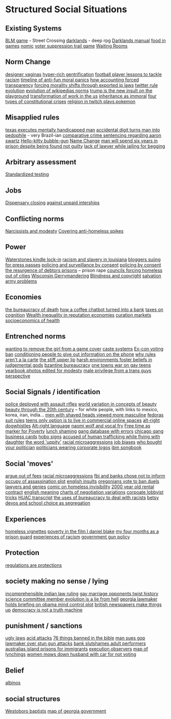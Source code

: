 * Structured Social Situations
** Existing Systems
   [[https://killscreen.com/articles/easy-level-life/][BLM game]] - Street Crossing
   [[https://www.rockpapershotgun.com/2014/12/09/darklands-review/][darklands]] - deep rpg
   [[https://www.eskimo.com/~mwirkk/dl/man/DL_man_TOC.htm][Darklands manual]]
   [[https://waypoint.vice.com/en_us/article/food-is-the-secret-ingredient-in-vanillawares-games?utm_source=wptwitterus][food in games]]
   [[http://legacy.earlham.edu/~peters/writing/nomic.htm][nomic]]
   [[https://www.nytimes.com/interactive/2016/11/01/opinion/voting-suppression-videogame.html?smid=tw-nytimes&smtyp=cur][voter suppression trail game]]
   [[http://rubinmuseum.org/events/event/waiting-rooms-04-23-2016][Waiting Rooms]]

** Norm Change
   [[https://qz.com/876494/in-sex-shy-india-more-women-now-want-designer-vaginas/][designer vaginas]]
   [[https://boingboing.net/2013/04/05/how-the-global-hyper-rich-have.html][hyper-rich gentrification]]
   [[http://www.bbc.com/sport/football/20672812][football player lessons to tackle racism]]
   [[https://boingboing.net/2013/12/30/illustrated-timeline-of-anti-f.html][timeline of anti-fun moral panics]]
   [[https://boingboing.net/2014/06/24/how-accounting-forced-transpar.html][how accounting forced transparency]]
   [[https://www.techdirt.com/articles/20120929/17590120549/new-imperialism-forcing-morality-shifts-cultural-change-through-exported-ip-laws.shtml][forcing morality shifts through exported ip laws]]
   [[https://motherboard.vice.com/en_us/article/the-history-of-twitters-rules][twitter rule evolution]]
   [[http://www.mdpi.com/1999-5903/8/2/14/html][evolution of wikipedias norms]]
   [[http://www.thedailybeast.com/articles/2017/04/22/trump-is-the-new-insult-on-playgrounds.html][trump is the new insult on the playground]]
   [[https://economicfront.wordpress.com/2016/12/28/the-devastating-transformation-of-work-in-the-us/][transformation of work in the us]]
   [[https://medium.com/@AbiWilks/it-s-inheritance-that-is-immoral-not-inheritance-tax-33ff91791f03][inheritance as immoral]]
   [[https://fivethirtyeight.com/features/constitutional-crisis/][four types of constitutional crises]]
   [[https://i.imgur.com/4An9vRT.png?2][religion in twitch plays pokemon]]

** Misapplied rules
   [[https://boingboing.net/2012/08/08/texas-executes-mentally-handic.html?utm_source=feedburner&utm_medium=feed&utm_campaign=Feed%3A+boingboing%2FiBag+%28Boing+Boing%29][texas executes mentally handicapped man]]
   [[https://www.techdirt.com/articles/20170313/08105936905/extra-digit-accidentally-typed-officer-turns-uk-man-into-pedophile.shtml][accidental digit turns man into pedophile]] - very Brazil-ian
   [[https://www.techdirt.com/articles/20130114/19393821674/aaron-swartz-could-have-killed-someone-robbed-bank-sold-child-porn-faced-less-time-prison.shtml][comparative crime sentencing regarding aaron swartz]]
   [[https://boingboing.net/2013/01/21/pennsylvania-kindergartener-us.html?utm_source=feedburner&utm_medium=feed&utm_campaign=Feed%3A+boingboing%2FiBag+%28Boing+Boing%29][Hello-kitty bubble-gun]]
   [[https://boingboing.net/2012/08/28/school-demands-that-boy-must-c.html?utm_source=feedburner&utm_medium=feed&utm_campaign=Feed%3A+boingboing%2FiBag+%28Boing+Boing%29][Name Change]]
   [[https://www.independent.co.uk/news/world/americas/black-man-prison-serve-five-years-ramad-chatman-georgia-prison-not-guilty-probation-broke-terms-jail-a7744326.html][man will spend six years in prison despite being found not guilty]]
   [[https://www.theguardian.com/law/2017/apr/20/judge-alarmed-about-lack-of-lawyer-as-he-jails-woman-for-begging?utm_source=dlvr.it&utm_medium=twitter][lack of lawyer while jailing for begging]]

** Arbitrary assessment
   [[https://boingboing.net/2012/06/30/excellent-list-of-reasons-to-h.html?utm_source=feedburner&utm_medium=feed&utm_campaign=Feed%3A+boingboing%2FiBag+%28Boing+Boing%29][Standardized testing]]

** Jobs
   [[https://boingboing.net/2012/07/26/a-rant-on-marijuana-dispensari.html?utm_source=feedburner&utm_medium=feed&utm_campaign=Feed%3A+boingboing%2FiBag+%28Boing+Boing%29][Dispensary closing]]
   [[https://boingboing.net/2013/12/01/presenting-political-argument.html][against unpaid interships]]

** Conflicting norms
   [[https://phys.org/news/2014-06-job-reward-narcissists-applicants-modest.html][Narcissists and modesty]]
   [[http://www.bbc.co.uk/news/uk-england-manchester-38798215?ocid=socialflow_twitter&ns_mchannel=social&ns_campaign=bbcnews&ns_source=twitter][Covering anti-homeless spikes]]

** Power

   [[https://www.techdirt.com/articles/20121206/16014421285/buy-your-kindle-waterstones-youre-now-locked-into-one-screensaver-waterstones-logo.shtml][Waterstones kindle lock-in]]
   [[https://twitter.com/samswey/status/865602050209357825][racism and slavery in louisiana]]
   [[https://www.techdirt.com/articles/20100309/0034318473.shtml][bloggers suiing for press passes]]
   [[http://www.no-cctv.org.uk/materials/docs/The_Maufacture_of_Surveillance_by_Consent-No-CCTV-2013.pdf][policing and surveillance by consent]]
   [[https://pirates-forum.org/Thread-The-UK-s-184-Year-Old-Idea-Of-Policing-By-Consent][policing by consent]]
   [[https://boingboing.net/2012/04/24/debtors-prisons-make-an-amer.html][the resurgence of debtors prisons]]
   -- prison rape
   [[https://www.theguardian.com/society/2017/apr/14/london-councils-trying-to-force-homeless-families-outside-the-capital?utm_source=dlvr.it&utm_medium=twitter][councils forcing homeless out of cities]]
   [[http://www.vox.com/the-big-idea/2016/12/1/13800348/wisconsin-gerrymander-supreme-court-parties][Wisconsin Gerrymandering]]
   [[https://boingboing.net/2012/11/21/white-house-to-blind-people-t.html?utm_source=feedburner&utm_medium=feed&utm_campaign=Feed%3A+boingboing%2FiBag+%28Boing+Boing%29][Blindness and copyright]]
   [[https://twitter.com/milknmuffins/status/861092198728609793][salvation army problems]]

** Economies
   [[https://longreads.com/2014/11/19/death-penalty-reading-list/][the bureaucracy of death]]
   [[https://boingboing.net/2014/03/18/how-a-coffee-order-chatbot-tur.html#more-292677][how a coffee chatbot turned into a bank]]
   [[https://boingboing.net/2015/05/26/poverty-is-a-tax-on-cognition.html][taxes on cognition]]
   [[http://www.locusmag.com/Perspectives/2016/03/cory-doctorow-wealth-inequality-is-even-worse-in-reputation-economies/][Wealth inequality in reputation economies]]
   [[https://medium.com/@simondlr/introducing-curation-markets-trade-popularity-of-memes-information-with-code-70bf6fed9881][curation markets]]
   [[http://stfuconservatives.tumblr.com/post/45295059818][socioeconomics of health]]

** Entrenched norms
   [[https://kotaku.com/5968027/some-idiots-wanted-to-take-a-girl-off-the-cover-of-the-last-of-us][wanting to remove the girl from a game cover]]
   [[https://en.wikipedia.org/wiki/Caste][caste systems]]
   [[https://www.bloomberg.com/view/articles/2016-07-01/voting-ban-for-ex-cons-is-a-lifetime-sentence][Ex-con voting ban]]
   [[https://boingboing.net/2012/09/27/uk-banks-use-robo-callers-to-m.html?utm_source=feedburner&utm_medium=feed&utm_campaign=Feed%3A+boingboing%2FiBag+%28Boing+Boing%29][conditioning people to give out information on the phone]]
   [[http://www.bbc.com/news/magazine-20361339][why rules aren't a la carte]]
   [[https://www.theguardian.com/books/2017/apr/10/stiff-upper-lip-secrets-crimes-schooling-of-a-ruling-class-alex-renton-book-review?CMP=twt_gu][the stiff upper lip]]
   [[https://io9.gizmodo.com/harsh-environments-foster-beliefs-in-powerful-and-judgm-1657307266?utm_source=feedburner&utm_medium=feed&utm_campaign=Feed%3A+io9%2Ffull+%28io9%29][harsh environments foster beliefs in judgemental gods]]
   [[https://en.wikipedia.org/wiki/Byzantine_aristocracy_and_bureaucracy#Court_life][bzantine bureaucracy]]
   [[http://www.rollingstone.com/politics/news/one-towns-war-on-gay-teens-20120202][one towns war on gay teens]]
   [[https://boingboing.net/2014/05/29/yearbook-photos-selectively-al.html][yearbook photos edited for modesty]]
   [[http://everydayfeminism.com/2015/05/male-privilege-trans-men/?utm_source=SocialWarfare&utm_medium=facebook&utm_campaign=SocialWarfare][male privilege from a trans guys perspective]]

** Social Signals / identification
   [[https://www.techdirt.com/articles/20121217/16231921411/police-chief-deploys-officers-with-assault-rifles-to-stop-id-everyone-says-local-crime-stats-give-him-probable-cause.shtml][police deployed with assault rifles]]
   [[https://boingboing.net/2014/06/27/photoshopped-ideas-of-beauty.html?utm_source=feedburner&utm_medium=feed&utm_campaign=Feed%3A+boingboing%2FiBag+%28Boing+Boing%29][world variation in concepts of beauty]]
   [[https://www.youtube.com/watch?v=LOyVvpXRX6w][beauty through the 20th century]] -- for white people, with links to mexico, korea, iran, india...
   [[https://io9.gizmodo.com/5948509/men-with-shaved-heads-appear-more-masculine-study-finds?utm_source=feedburner&utm_medium=feed&utm_campaign=Feed%3A+io9%2Ffull+%28io9%29][men with shaved heads viewed more masculine]]
   [[https://boingboing.net/2012/10/02/why-the-fedora-grosses-out-gee.html?utm_source=feedburner&utm_medium=feed&utm_campaign=Feed%3A+boingboing%2FiBag+%28Boing+Boing%29][fedoras]]
   [[https://www.buzzfeed.com/peggy/unspoken-suit-rules-every-man-should-know?utm_term=.luw8la597r#.yowqYm01Z8][suit rules]]
   [[https://boingboing.net/2014/06/14/not-selling-out-teens-live-in.html][teens only option is to live in commercial online spaces]]
   [[https://www.vice.com/en_au/article/get-to-know-the-memes-of-the-alt-right-and-never-miss-a-dog-whistle-again][alt-right dogwhistles]]
   [[https://www.washingtonpost.com/lifestyle/style/the-coded-language-of-the-alt-right-is-helping-to-power-its-rise/2017/04/07/5f269a82-1ba4-11e7-bcc2-7d1a0973e7b2_story.html?utm_term=.6c94a658ca3f][Alt-right language]]
   [[https://boingboing.net/2015/07/24/naomi-wolf-wants-young-women-t.html][naomi wolf and vocal fry]]
   [[https://boingboing.net/2014/04/23/having-leisure-time-is-now-a-m.html#more-298992][Free time as marker for Poverty]]
   [[https://www.nytimes.com/2017/04/07/well/family/new-mexico-outlaws-school-lunch-shaming.html?module=WatchingPortal&region=c-column-middle-span-region&pgType=Homepage&action=click&mediaId=thumb_square&state=standard&contentPlacement=1&version=internal&contentCollection=www.nytimes.com&contentId=http%3A%2F%2Fwww.nytimes.com%2F2017%2F04%2F07%2Fwell%2Ffamily%2Fnew-mexico-outlaws-school-lunch-shaming.html&eventName=Watching-article-click&_r=1][lunch shaming]]
   [[http://www.latimes.com/local/lanow/la-me-ln-calgangs-audit-20160811-snap-story.html][gang database with errors]]
   [[https://boingboing.net/2017/04/21/vintage-chicago-street-gang-bu.html][chicago gang business cards]]
   [[http://www.worldpath.net/~minstrel/hobosign.htm][hobo signs]]
   [[http://www.teenvogue.com/story/united-airlines-passenger-says-someone-accused-him-of-human-trafficking-while-traveling-with-his-daughter?mbid=social_twitter][accused of human trafficking while flying with daughter]]
   [[https://www.theatlantic.com/politics/archive/2011/11/yep-uppity-racist/335160/][the word 'uppity']]
   [[http://stfuconservatives.tumblr.com/post/29062260953][racial microaggressions]]
   [[https://i.imgur.com/XjIorEf.jpg][job biases]]
   [[https://boingboing.net/2012/11/13/who-owns-who-in-congress.html?utm_source=feedburner&utm_medium=feed&utm_campaign=Feed%3A+boingboing%2FiBag+%28Boing+Boing%29][who bought your politician]]
   [[https://www.techdirt.com/articles/20130324/17344622436/petition-submitted-to-require-congress-to-wear-logos-their-corporate-donors.shtml][politicians wearing corporate logos]]
   [[https://arstechnica.com/business/2014/08/tripping-through-ibms-astonishingly-insane-1937-corporate-songbook/][ibm songbook]]

** Social 'moves'
   [[https://gizmodo.com/5958118/argue-your-way-out-of-bs-fees?utm_source=feedburner&utm_medium=feed&utm_campaign=Feed%3A+gizmodo%2Ffull+%28Gizmodo%29][argue out of fees]]
   [[http://stfuconservatives.tumblr.com/post/29062260953][racial microaggressions]]
   [[https://www.techdirt.com/articles/20130102/09481421547/fbi-working-with-banks-chose-not-to-inform-occupy-leadership-assassination-plot-its-leaders.shtml][fbi and banks chose not to inform occupy of assassination plot]]
   [[https://www.buzzfeed.com/simonlewis/18-ways-british-people-have-of-saying-go-fk-yourself?utm_term=.dnvMgNVoWY#.wvGoAK7BOX][english insults]]
   [[https://twitter.com/BoingBoing/status/851454044560379904][oregonians vote to ban duels]]
   [[http://stash.jkirchartz.com/post/32258773488/via-saturday-morning-breakfast-cereal][lawyers and genies]]
   [[https://i.imgur.com/wUSgq4Q.jpg][comic on homeless invisibility]]
   [[http://www.haaretz.com/jewish/archaeology/1.746064?v=201400E6413D7D2651C265E8B80A6531][2000 year old rental contract]]
   [[https://www.buzzfeed.com/lukelewis/what-british-people-say-versus-what-they-mean?utm_term=.ifdZWRYmX8#.jtlQbjYeLx][english meaning]]
   [[http://www.businessinsider.sg/communication-charts-around-the-world-2014-3/#.VWrWh3BHarX][charts of negotiation variations]]
   [[https://boingboing.net/2014/10/31/secret-recording-of-corporate.html][corpoate lobbyist tricks]]
   [[https://web.archive.org/web/20150317064306/http://peteseeger.net/HUAC.htm][HUAC transcript]]
   [[http://smbc-comics.com/comic/the-uses-of-bureaucracy][the uses of bureaucracy to deal with racists]]
   [[https://fusion.kinja.com/graphic-essay-betsy-devoss-school-choice-movement-isnt-1794866688][betsy devos and school choice as segregation]]

** Experiences
   [[https://boingboing.net/2016/06/18/homeless-in-seattle-five-essa.html][homeless vignettes]]
   [[https://www.theguardian.com/society/2016/oct/28/arrogance-poverty-social-housing-benefits-ken-loach-i-daniel-blake-unrealistic?CMP=twt_gu][poverty in the film I daniel blake]]
   [[http://m.motherjones.com/politics/2016/06/cca-private-prisons-corrections-corporation-inmates-investigation-bauer][my four months as a prison guard]]
   [[https://www.buzzfeed.com/aishamirza/until-white-women-ruined-it?utm_term=.woDmx9eVd1#.ji8LvAZp2o][experiences of racism]]
   [[http://www.gq.com/story/inside-federal-bureau-of-way-too-many-guns][government gun policy]]

** Protection
   [[https://georgelakoff.com/2017/01/28/the-publics-viewpoint-regulations-are-protections/][regulations are protections]]

** society making no sense / lying
   [[https://www.theguardian.com/world/2017/apr/20/hereat-wherewithin-convoluted-indian-court-ruling-has-lawyers-baffled?CMP=twt_gu][incomprehensible indian law ruling]]
   [[https://boingboing.net/2014/07/21/mawwiage.html?utm_source=feedburner&utm_medium=feed&utm_campaign=Feed:+boingboing/iBag+%28Boing+Boing%29][gay marriage opponents twist history]]
   [[https://politics.slashdot.org/story/12/10/06/2038259/us-house-science-committee-member-evolution-is-a-lie-from-hell?utm_source=feedburner&utm_medium=feed&utm_campaign=Feed%3A+Slashdot%2Fslashdot+%28Slashdot%29?SetFreedomCookie][science committee member evolution is a lie from hell]]
   [[https://boingboing.net/2012/11/15/top-georgia-gop-lawmakers-host.html?utm_source=feedburner&utm_medium=feed&utm_campaign=Feed%3A+boingboing%2FiBag+%28Boing+Boing%29][georgia lawmaker holds briefing on obama mind control plot]]
   [[https://www.psychologytoday.com/blog/the-scientific-fundamentalist/201001/british-newspapers-make-things][british newspapers make things up]]
   [[http://www.philosophersbeard.org/2010/11/democracy-is-not-truth-machine.html][democracy is not a truth machine]]

** punishment / sanctions
   [[http://www.snopes.com/ugly-laws/?utm_source=twitter&utm_medium=social][ugly laws]]
   [[http://www.bbc.co.uk/news/uk-39678059?ocid=socialflow_twitter&ns_mchannel=social&ns_campaign=bbcnews&ns_source=twitter][acid attacks]]
   [[https://boingboing.net/2012/12/11/76-things-banned-by-the-bible.html][76 things banned in the bible]]
   [[https://boingboing.net/2013/08/09/texas-man-sues-gop-lawmaker-an.html][man sues gop lawmaker over stun gun attacks]]
   [[https://www.techdirt.com/articles/20140424/18113827025/chase-bank-slutshames-their-adult-performer-customers.shtml][bank slutshames adult performers]]
   [[https://www.nytimes.com/2016/12/09/opinion/sunday/australia-refugee-prisons-manus-island.html?src=twr&smid=tw-nytimes&smtyp=cur&_r=0][australias island prisons for immigrants]]
   [[https://twitter.com/aliceavizandum/status/851698015832338432][execution observers]]
   [[http://www.huffingtonpost.com/entry/this-interactive-map-reveals-the-history-of-lynching-in-america_us_58d0204fe4b0ec9d29de4056?ncid=tweetlnkushpmg00000067][map of lynchings]]
   [[https://boingboing.net/2012/11/13/woman-mows-down-husband-with-c.html?utm_source=feedburner&utm_medium=feed&utm_campaign=Feed%3A+boingboing%2FiBag+%28Boing+Boing%29][women mows down husband with car for not voting]]

** Belief
   [[http://interactive.aljazeera.com/aje/2017/malawi-killed-for-their-bones/index.html][albinos]]

** social structures
   [[https://boingboing.net/2012/12/19/infographic-understanding-the.html?utm_source=feedburner&utm_medium=feed&utm_campaign=Feed%3A+boingboing%2FiBag+%28Boing+Boing%29][Westoboro baptists]]
   [[http://greencracker.net/wp-content/uploads/2013/11/final-cafe-press-dimensions-1106.jpg][map of georgia government]]
